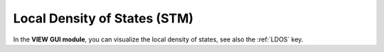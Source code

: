 .. index:: LDOS


Local Density of States (STM)
=============================


In the **VIEW** **GUI module**, you can visualize the local density of states, see also the :ref:`LDOS`  key.


